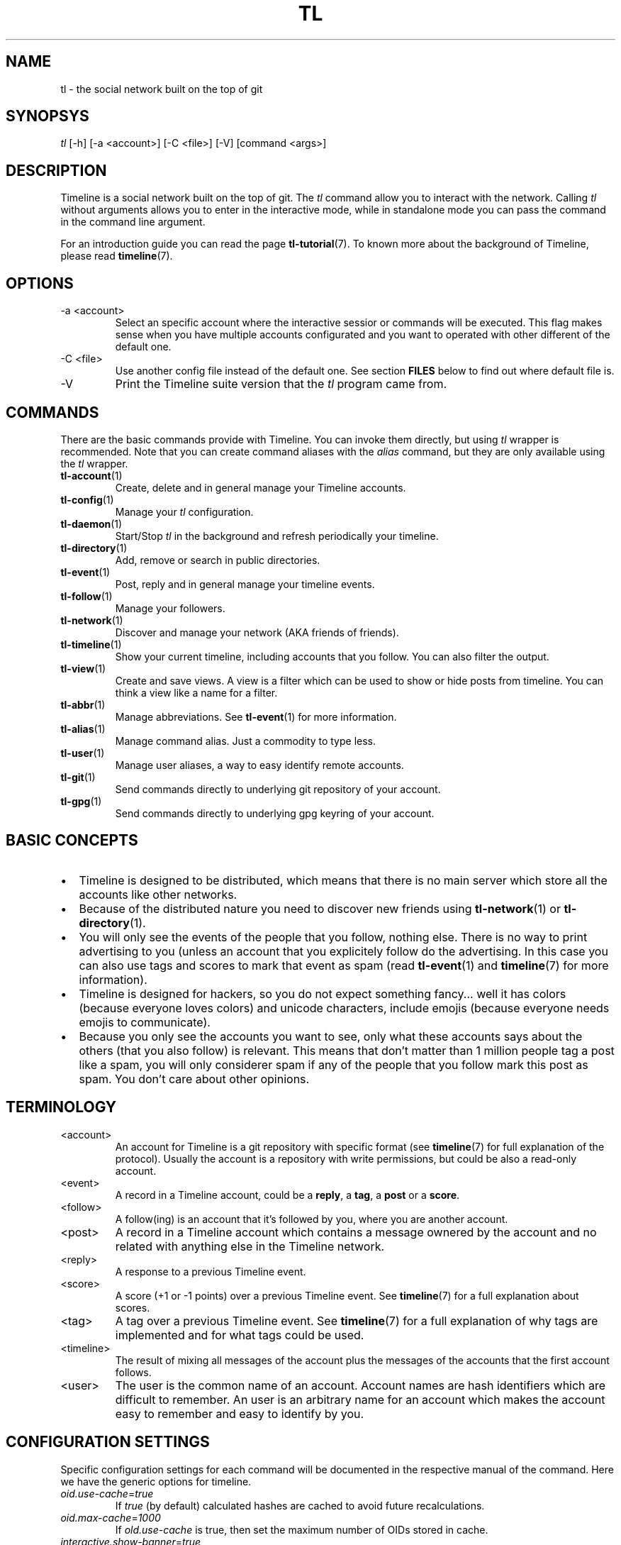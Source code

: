 .\" Automatically generated by Pandoc 2.14.0.1
.\"
.TH "TL" "1" "2021-06-14" "Timeline v1.8-32-g96da44d" "Timeline Manual"
.hy
.SH NAME
.PP
tl - the social network built on the top of git
.SH SYNOPSYS
.PP
\f[I]tl\f[R] [-h] [-a <account>] [-C <file>] [-V] [command <args>]
.SH DESCRIPTION
.PP
Timeline is a social network built on the top of git.
The \f[I]tl\f[R] command allow you to interact with the network.
Calling \f[I]tl\f[R] without arguments allows you to enter in the
interactive mode, while in standalone mode you can pass the command in
the command line argument.
.PP
For an introduction guide you can read the page
\f[B]tl-tutorial\f[R](7).
To known more about the background of Timeline, please read
\f[B]timeline\f[R](7).
.SH OPTIONS
.TP
-a <account>
Select an specific account where the interactive sessior or commands
will be executed.
This flag makes sense when you have multiple accounts configurated and
you want to operated with other different of the default one.
.TP
-C <file>
Use another config file instead of the default one.
See section \f[B]FILES\f[R] below to find out where default file is.
.TP
-V
Print the Timeline suite version that the \f[I]tl\f[R] program came
from.
.SH COMMANDS
.PP
There are the basic commands provide with Timeline.
You can invoke them directly, but using \f[I]tl\f[R] wrapper is
recommended.
Note that you can create command aliases with the \f[I]alias\f[R]
command, but they are only available using the \f[I]tl\f[R] wrapper.
.TP
\f[B]tl-account\f[R](1)
Create, delete and in general manage your Timeline accounts.
.TP
\f[B]tl-config\f[R](1)
Manage your \f[I]tl\f[R] configuration.
.TP
\f[B]tl-daemon\f[R](1)
Start/Stop \f[I]tl\f[R] in the background and refresh periodically your
timeline.
.TP
\f[B]tl-directory\f[R](1)
Add, remove or search in public directories.
.TP
\f[B]tl-event\f[R](1)
Post, reply and in general manage your timeline events.
.TP
\f[B]tl-follow\f[R](1)
Manage your followers.
.TP
\f[B]tl-network\f[R](1)
Discover and manage your network (AKA friends of friends).
.TP
\f[B]tl-timeline\f[R](1)
Show your current timeline, including accounts that you follow.
You can also filter the output.
.TP
\f[B]tl-view\f[R](1)
Create and save views.
A view is a filter which can be used to show or hide posts from
timeline.
You can think a view like a name for a filter.
.TP
\f[B]tl-abbr\f[R](1)
Manage abbreviations.
See \f[B]tl-event\f[R](1) for more information.
.TP
\f[B]tl-alias\f[R](1)
Manage command alias.
Just a commodity to type less.
.TP
\f[B]tl-user\f[R](1)
Manage user aliases, a way to easy identify remote accounts.
.TP
\f[B]tl-git\f[R](1)
Send commands directly to underlying git repository of your account.
.TP
\f[B]tl-gpg\f[R](1)
Send commands directly to underlying gpg keyring of your account.
.SH BASIC CONCEPTS
.IP \[bu] 2
Timeline is designed to be distributed, which means that there is no
main server which store all the accounts like other networks.
.IP \[bu] 2
Because of the distributed nature you need to discover new friends using
\f[B]tl-network\f[R](1) or \f[B]tl-directory\f[R](1).
.IP \[bu] 2
You will only see the events of the people that you follow, nothing
else.
There is no way to print advertising to you (unless an account that you
explicitely follow do the advertising.
In this case you can also use tags and scores to mark that event as spam
(read \f[B]tl-event\f[R](1) and \f[B]timeline\f[R](7) for more
information).
.IP \[bu] 2
Timeline is designed for hackers, so you do not expect something
fancy\&... well it has colors (because everyone loves colors) and
unicode characters, include emojis (because everyone needs emojis to
communicate).
.IP \[bu] 2
Because you only see the accounts you want to see, only what these
accounts says about the others (that you also follow) is relevant.
This means that don\[cq]t matter than 1 million people tag a post like a
spam, you will only considerer spam if any of the people that you follow
mark this post as spam.
You don\[cq]t care about other opinions.
.SH TERMINOLOGY
.TP
<account>
An account for Timeline is a git repository with specific format (see
\f[B]timeline\f[R](7) for full explanation of the protocol).
Usually the account is a repository with write permissions, but could be
also a read-only account.
.TP
<event>
A record in a Timeline account, could be a \f[B]reply\f[R], a
\f[B]tag\f[R], a \f[B]post\f[R] or a \f[B]score\f[R].
.TP
<follow>
A follow(ing) is an account that it\[cq]s followed by you, where you are
another account.
.TP
<post>
A record in a Timeline account which contains a message ownered by the
account and no related with anything else in the Timeline network.
.TP
<reply>
A response to a previous Timeline event.
.TP
<score>
A score (+1 or -1 points) over a previous Timeline event.
See \f[B]timeline\f[R](7) for a full explanation about scores.
.TP
<tag>
A tag over a previous Timeline event.
See \f[B]timeline\f[R](7) for a full explanation of why tags are
implemented and for what tags could be used.
.TP
<timeline>
The result of mixing all messages of the account plus the messages of
the accounts that the first account follows.
.TP
<user>
The user is the common name of an account.
Account names are hash identifiers which are difficult to remember.
An user is an arbitrary name for an account which makes the account easy
to remember and easy to identify by you.
.SH CONFIGURATION SETTINGS
.PP
Specific configuration settings for each command will be documented in
the respective manual of the command.
Here we have the generic options for timeline.
.TP
\f[I]oid.use-cache\f[R]=\f[I]true\f[R]
If \f[I]true\f[R] (by default) calculated hashes are cached to avoid
future recalculations.
.TP
\f[I]oid.max-cache\f[R]=\f[I]1000\f[R]
If \f[I]old.use-cache\f[R] is true, then set the maximum number of OIDs
stored in cache.
.TP
\f[I]interactive.show-banner\f[R]=\f[I]true\f[R]
If \f[I]true\f[R] (by default) show pretty Timeline ASCII ART logo in
interactive mode.
.TP
\f[I]git.jobs\f[R]=\f[I]4\f[R]
Set the number of jobs used when git is refreshing modules and cloning
the repositories.
.TP
\f[I]git.defaultBranch\f[R]=\f[I]main\f[R]
Set the default branch name when creating the repository.
.TP
\f[I]prompt.format\f[R]=\f[I]`%b%s:%b'\f[R], \f[I]prompt.fields\f[R]=\f[I]account\f[R], \f[I]prompt.color\f[R]=\f[I]`7,'\f[R], \f[I]prompt.color-name\f[R]=\f[I]`7,'\f[R]
Set the prompt of the interactive mode, for more information about the
format read the \f[B]FORMAT\f[R] section in the \f[B]tl-config\f[R](1)
man page.
.TP
\f[I]history.enabled\f[R]=\f[I]true\f[R]
If \f[I]true\f[R] (by default) save the user history.
.TP
\f[I]history.file\f[R]=\f[I]$XDG_DATA_HOME/tl/history\f[R]
If \f[I]history.enabled\f[R] is \f[I]true\f[R] then save the history in
this file.
.SH FILES
.TP
\f[I]$XDG_CONFIG_HOME/tl/config\f[R]
The main configuration file for timeline.
.TP
\f[I]$XDG_CACHE_HOME/tl/*.cache\f[R]
Differente cache files for \f[I]tl\f[R].
All files of this kind are safe to remove.
.TP
\f[I]$XDG_CACHE_HOME/tl/directory.*\f[R]
Cache of directories added to \f[I]tl\f[R].
See \f[B]tl-directory\f[R](1) for more information.
.TP
\f[I]$XDG_DATA_HOME/tl/account/\f[R]
Directory where a clone of your account\[cq]s repositories live.
See \f[B]tl-account\f[R](1) for more information.
.TP
\f[I]$XDG_DATA_HOME/tl/network/\f[R]
Directory where a discovered network of friends is save.
See \f[B]tl-network\f[R](1) for more information.
.SH REPORTING BUGS
.PP
We accept contributions, please send patches to mailing list
<\f[B]timeline-devel\[at]lists.ajdiaz.me\f[R]>.
Issues which are security relevant should be disclosed privately to to
the security mailing list
<\f[B]timeline-security\[at]lists.ajdiaz.me\f[R]>
.SH LICENSE
.PP
The Timeline suite and all programs provided by the suite are licensed
under the terms of GNU GPL v3 License.
Run \f[I]tl license\f[R] to get a full copy of the license.
.SH SEE ALSO
.PP
\f[B]tl-tutorial\f[R](7), \f[B]timeline\f[R](7), \f[B]tl-crypto\f[R](7),
\f[B]git\f[R](1), \f[B]gpg\f[R](1)
.SH TIMELINE
.PP
Part of the \f[B]tl\f[R](1) suite.
